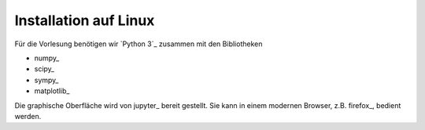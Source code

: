 ======================
Installation auf Linux
======================

Für die Vorlesung benötigen wir `Python 3`_ zusammen mit den Bibliotheken

* numpy_
* scipy_
* sympy_
* matplotlib_    

Die graphische Oberfläche wird von jupyter_ bereit gestellt.  Sie kann in
einem modernen Browser, z.B. firefox_, bedient werden.

